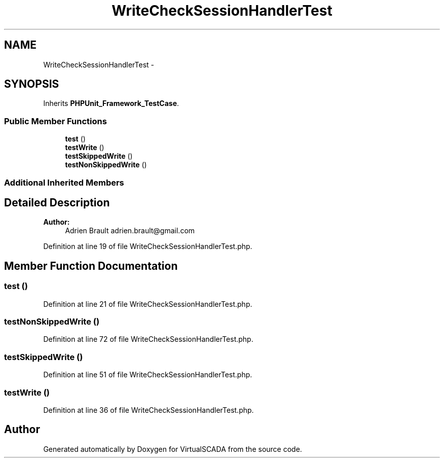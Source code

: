 .TH "WriteCheckSessionHandlerTest" 3 "Tue Apr 14 2015" "Version 1.0" "VirtualSCADA" \" -*- nroff -*-
.ad l
.nh
.SH NAME
WriteCheckSessionHandlerTest \- 
.SH SYNOPSIS
.br
.PP
.PP
Inherits \fBPHPUnit_Framework_TestCase\fP\&.
.SS "Public Member Functions"

.in +1c
.ti -1c
.RI "\fBtest\fP ()"
.br
.ti -1c
.RI "\fBtestWrite\fP ()"
.br
.ti -1c
.RI "\fBtestSkippedWrite\fP ()"
.br
.ti -1c
.RI "\fBtestNonSkippedWrite\fP ()"
.br
.in -1c
.SS "Additional Inherited Members"
.SH "Detailed Description"
.PP 

.PP
\fBAuthor:\fP
.RS 4
Adrien Brault adrien.brault@gmail.com 
.RE
.PP

.PP
Definition at line 19 of file WriteCheckSessionHandlerTest\&.php\&.
.SH "Member Function Documentation"
.PP 
.SS "test ()"

.PP
Definition at line 21 of file WriteCheckSessionHandlerTest\&.php\&.
.SS "testNonSkippedWrite ()"

.PP
Definition at line 72 of file WriteCheckSessionHandlerTest\&.php\&.
.SS "testSkippedWrite ()"

.PP
Definition at line 51 of file WriteCheckSessionHandlerTest\&.php\&.
.SS "testWrite ()"

.PP
Definition at line 36 of file WriteCheckSessionHandlerTest\&.php\&.

.SH "Author"
.PP 
Generated automatically by Doxygen for VirtualSCADA from the source code\&.
